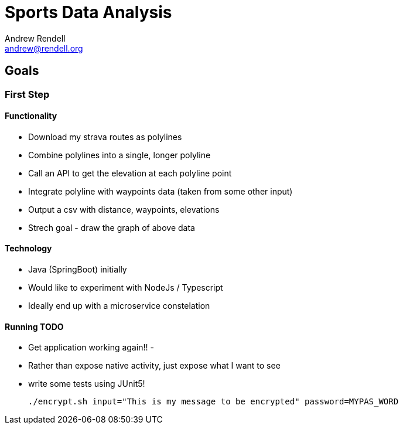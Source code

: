= Sports Data Analysis
Andrew Rendell <andrew@rendell.org>

== Goals

=== First Step

==== Functionality
* Download my strava routes as polylines
* Combine polylines into a single, longer polyline
* Call an API to get the elevation at each polyline point
* Integrate polyline with waypoints data (taken from some other input)
* Output a csv with distance, waypoints, elevations
* Strech goal - draw the graph of above data

==== Technology
* Java (SpringBoot) initially
* Would like to experiment with NodeJs / Typescript
* Ideally end up with a microservice constelation

==== Running TODO

- Get application working again!!
-
- Rather than expose native activity, just expose what I want to see
- write some tests using JUnit5!


 ./encrypt.sh input="This is my message to be encrypted" password=MYPAS_WORD